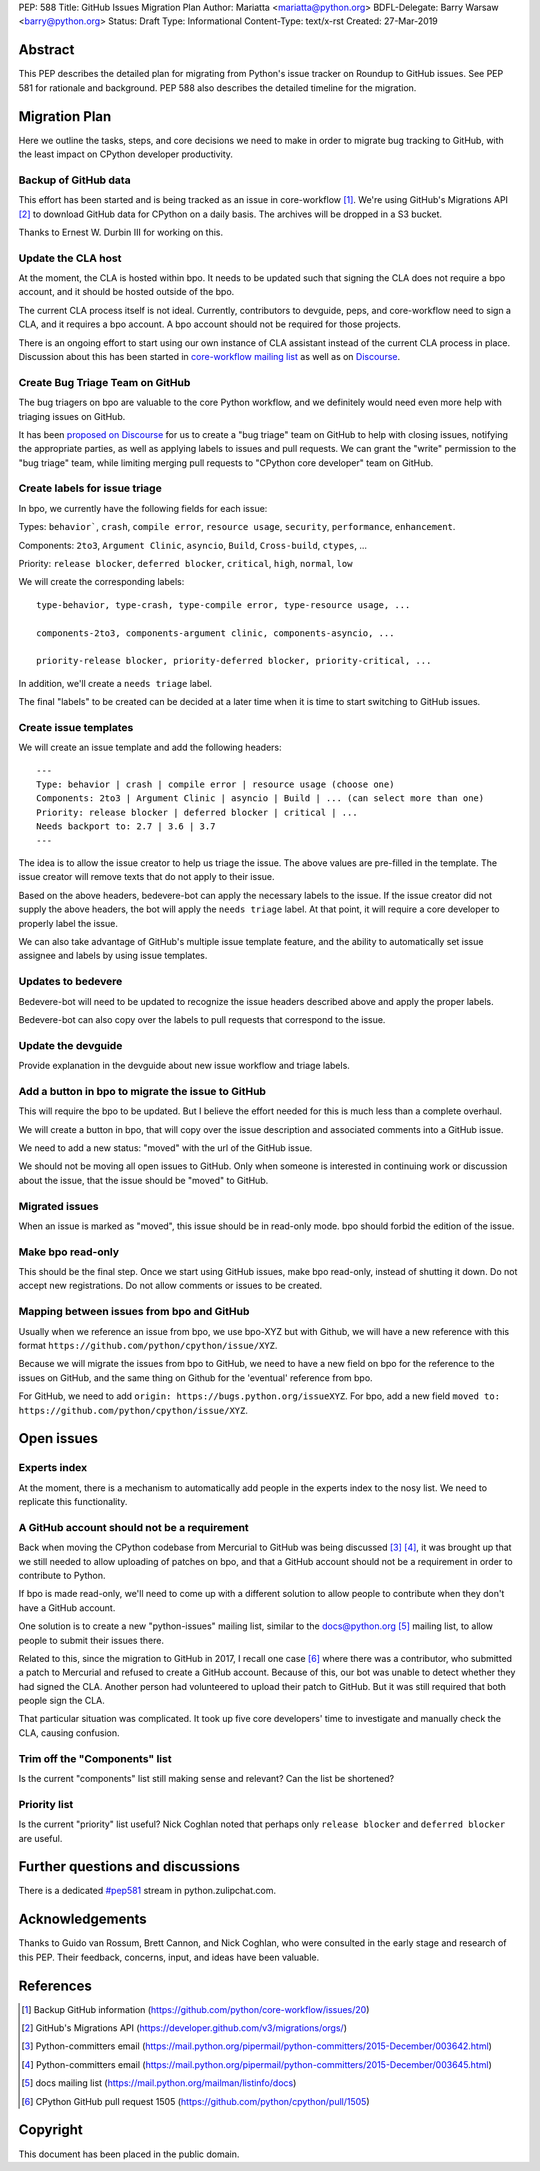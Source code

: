 PEP: 588
Title: GitHub Issues Migration Plan
Author: Mariatta <mariatta@python.org>
BDFL-Delegate: Barry Warsaw <barry@python.org>
Status: Draft
Type: Informational
Content-Type: text/x-rst
Created: 27-Mar-2019


Abstract
========

This PEP describes the detailed plan for migrating from Python's issue
tracker on Roundup to GitHub issues.  See PEP 581 for rationale and
background.  PEP 588 also describes the detailed timeline for the
migration.


Migration Plan
==============

Here we outline the tasks, steps, and core decisions we need to make
in order to migrate bug tracking to GitHub, with the least impact on
CPython developer productivity.


Backup of GitHub data
---------------------

This effort has been started and is being tracked as an issue in
core-workflow [#]_. We're using GitHub's Migrations API [#]_ to
download GitHub data for CPython on a daily basis. The archives will
be dropped in a S3 bucket.

Thanks to Ernest W. Durbin III for working on this.


Update the CLA host
-------------------

At the moment, the CLA is hosted within bpo. It needs to be updated such that
signing the CLA does not require a bpo account, and it should be hosted outside
of the bpo.

The current CLA process itself is not ideal. Currently, contributors to
devguide, peps, and core-workflow need to sign a CLA, and it requires a bpo
account. A bpo account should not be required for those projects.

There is an ongoing effort to start using our own instance of CLA
assistant instead of the current CLA process in place. Discussion
about this has been started in `core-workflow mailing list
<https://mail.python.org/archives/list/core-workflow@python.org/thread/JBV3XJVD2DLDX5DY7TZEA6CO5YPNHJ2C/>`_
as well as on `Discourse
<https://discuss.python.org/t/using-cla-assistant-for-python/990>`_.


Create Bug Triage Team on GitHub
--------------------------------

The bug triagers on bpo are valuable to the core Python workflow, and we
definitely would need even more help with triaging issues on GitHub.

It has been `proposed on Discourse
<https://discuss.python.org/t/proposal-create-bug-triage-team-on-github/992/5>`_
for us to create a "bug triage" team on GitHub to help with closing
issues, notifying the appropriate parties, as well as applying labels
to issues and pull requests. We can grant the "write" permission to
the "bug triage" team, while limiting merging pull requests to
"CPython core developer" team on GitHub.


Create labels for issue triage
------------------------------

In bpo, we currently have the following fields for each issue:

Types: ``behavior```, ``crash``, ``compile error``, ``resource
usage``, ``security``, ``performance``, ``enhancement``.

Components: ``2to3``, ``Argument Clinic``, ``asyncio``, ``Build``,
``Cross-build``, ``ctypes``, ...

Priority: ``release blocker``, ``deferred blocker``, ``critical``,
``high``, ``normal``, ``low``

We will create the corresponding labels::

   type-behavior, type-crash, type-compile error, type-resource usage, ...

   components-2to3, components-argument clinic, components-asyncio, ...

   priority-release blocker, priority-deferred blocker, priority-critical, ...

In addition, we'll create a ``needs triage`` label.

The final "labels" to be created can be decided at a later time when
it is time to start switching to GitHub issues.


Create issue templates
----------------------

We will create an issue template and add the following headers::

   ---
   Type: behavior | crash | compile error | resource usage (choose one)
   Components: 2to3 | Argument Clinic | asyncio | Build | ... (can select more than one)
   Priority: release blocker | deferred blocker | critical | ...
   Needs backport to: 2.7 | 3.6 | 3.7
   ---

The idea is to allow the issue creator to help us triage the issue.
The above values are pre-filled in the template. The issue creator will remove
texts that do not apply to their issue.

Based on the above headers, bedevere-bot can apply the necessary
labels to the issue. If the issue creator did not supply the above
headers, the bot will apply the ``needs triage`` label. At that point,
it will require a core developer to properly label the issue.

We can also take advantage of GitHub's multiple issue template
feature, and the ability to automatically set issue assignee and
labels by using issue templates.


Updates to bedevere
-------------------

Bedevere-bot will need to be updated to recognize the issue headers described
above and apply the proper labels.

Bedevere-bot can also copy over the labels to pull requests that correspond to
the issue.


Update the devguide
-------------------

Provide explanation in the devguide about new issue workflow and triage labels.


Add a button in bpo to migrate the issue to GitHub
--------------------------------------------------

This will require the bpo to be updated. But I believe the effort needed for
this is much less than a complete overhaul.

We will create a button in bpo, that will copy over the issue description
and associated comments into a GitHub issue.

We need to add a new status: "moved" with the url of the GitHub issue.

We should not be moving all open issues to GitHub. Only when someone
is interested in continuing work or discussion about the issue, that
the issue should be "moved" to GitHub.


Migrated issues
---------------

When an issue is marked as "moved", this issue should be in read-only mode. bpo
should forbid the edition of the issue.


Make bpo read-only
------------------

This should be the final step. Once we start using GitHub issues, make bpo
read-only, instead of shutting it down.
Do not accept new registrations. Do not allow comments or issues to be created.


Mapping between issues from bpo and GitHub
------------------------------------------

Usually when we reference an issue from bpo, we use bpo-XYZ but with
Github, we will have a new reference with this format
``https://github.com/python/cpython/issue/XYZ``.

Because we will migrate the issues from bpo to GitHub, we need to have a new
field on bpo for the reference to the issues on GitHub, and the same thing on
Github for the 'eventual' reference from bpo.

For GitHub, we need to add ``origin: https://bugs.python.org/issueXYZ``.
For bpo, add a new field ``moved to:
https://github.com/python/cpython/issue/XYZ``.


Open issues
===========

Experts index
-------------

At the moment, there is a mechanism to automatically add people in the experts
index to the nosy list. We need to replicate this functionality.


A GitHub account should not be a requirement
--------------------------------------------

Back when moving the CPython codebase from Mercurial to GitHub was
being discussed [#]_ [#]_, it was brought up that we still needed to
allow uploading of patches on bpo, and that a GitHub account should
not be a requirement in order to contribute to Python.

If bpo is made read-only, we'll need to come up with a different solution to
allow people to contribute when they don't have a GitHub account.

One solution is to create a new "python-issues" mailing list, similar to the
docs@python.org [#]_ mailing list, to allow people to submit their issues
there.

Related to this, since the migration to GitHub in 2017, I recall one
case [#]_ where there was a contributor, who submitted a patch to
Mercurial and refused to create a GitHub account. Because of this, our
bot was unable to detect whether they had signed the CLA. Another
person had volunteered to upload their patch to GitHub. But it was
still required that both people sign the CLA.

That particular situation was complicated. It took up five core
developers' time to investigate and manually check the CLA, causing
confusion.


Trim off the "Components" list
------------------------------

Is the current "components" list still making sense and relevant?
Can the list be shortened?


Priority list
-------------

Is the current "priority" list useful? Nick Coghlan noted that perhaps only
``release blocker`` and ``deferred blocker`` are useful.


Further questions and discussions
=================================

There is a dedicated `#pep581
<https://python.zulipchat.com/#narrow/stream/130206-pep581>`_ stream
in python.zulipchat.com.


Acknowledgements
================

Thanks to Guido van Rossum, Brett Cannon, and Nick Coghlan, who were consulted
in the early stage and research of this PEP. Their feedback, concerns, input,
and ideas have been valuable.


References
==========

.. [#] Backup GitHub information
   (https://github.com/python/core-workflow/issues/20)

.. [#] GitHub's Migrations API
   (https://developer.github.com/v3/migrations/orgs/)

.. [#] Python-committers email
   (https://mail.python.org/pipermail/python-committers/2015-December/003642.html)

.. [#] Python-committers email
   (https://mail.python.org/pipermail/python-committers/2015-December/003645.html)

.. [#] docs mailing list
   (https://mail.python.org/mailman/listinfo/docs)

.. [#] CPython GitHub pull request 1505
   (https://github.com/python/cpython/pull/1505)


Copyright
=========

This document has been placed in the public domain.


..
   Local Variables:
   mode: rst
   indent-tabs-mode: nil
   sentence-end-double-space: t
   fill-column: 70
   coding: utf-8
   End:
